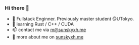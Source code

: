 *** Hi there 👋

+ 📝 Fullstack Enginner. Previously master student @UTokyo.
+ 🦀️ learning Rust / C++ / CUDA
+ 📫 contact me via [[mailto:m@sunskyxh.me][m@sunskyxh.me]]
+ 💬 more about me on [[https://sunskyxh.me][sunskyxh.me]]
